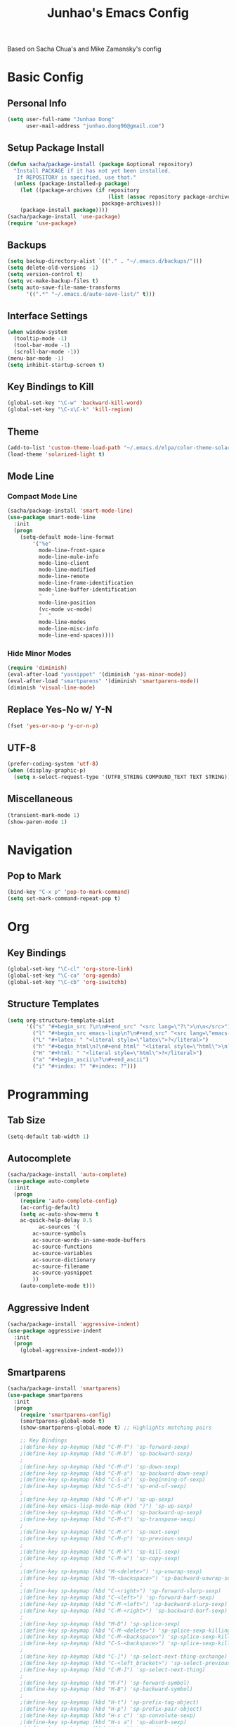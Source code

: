 #+TITLE: Junhao's Emacs Config
#+STARTUP: overview
Based on Sacha Chua's and Mike Zamansky's config

* Basic Config
** Personal Info
#+begin_src emacs-lisp
  (setq user-full-name "Junhao Dong"
        user-mail-address "junhao.dong96@gmail.com")
#+end_src

** Setup Package Install
#+begin_src emacs-lisp
  (defun sacha/package-install (package &optional repository)
    "Install PACKAGE if it has not yet been installed.
     If REPOSITORY is specified, use that."
    (unless (package-installed-p package)
      (let ((package-archives (if repository
                                  (list (assoc repository package-archives))
                                package-archives)))
      (package-install package))))
  (sacha/package-install 'use-package)
  (require 'use-package)
#+end_src

** Backups
#+begin_src emacs-lisp
  (setq backup-directory-alist `(("." . "~/.emacs.d/backups/")))
  (setq delete-old-versions -1)
  (setq version-control t)
  (setq vc-make-backup-files t)
  (setq auto-save-file-name-transforms 
        '((".*" "~/.emacs.d/auto-save-list/" t)))
#+end_src

** Interface Settings
#+begin_src emacs-lisp
  (when window-system
    (tooltip-mode -1)
    (tool-bar-mode -1)
    (scroll-bar-mode -1))
  (menu-bar-mode -1)
  (setq inhibit-startup-screen t)
#+end_src

** Key Bindings to Kill
#+begin_src emacs-lisp
  (global-set-key "\C-w" 'backward-kill-word)
  (global-set-key "\C-x\C-k" 'kill-region)
#+end_src
** Theme
#+begin_src emacs-lisp
  (add-to-list 'custom-theme-load-path "~/.emacs.d/elpa/color-theme-solarized")
  (load-theme 'solarized-light t)
#+end_src

** Mode Line
*** Compact Mode Line
#+begin_src emacs-lisp
  (sacha/package-install 'smart-mode-line)
  (use-package smart-mode-line
    :init
    (progn
      (setq-default mode-line-format 
  		  '("%e"
  		    mode-line-front-space
  		    mode-line-mule-info
  		    mode-line-client
  		    mode-line-modified
  		    mode-line-remote
  		    mode-line-frame-identification
  		    mode-line-buffer-identification
  		    "   "
  		    mode-line-position
  		    (vc-mode vc-mode)
  		    "  "
  		    mode-line-modes
  		    mode-line-misc-info
   		    mode-line-end-spaces))))

#+end_src

*** Hide Minor Modes
#+begin_src emacs-lisp
  (require 'diminish)
  (eval-after-load "yasnippet" '(diminish 'yas-minor-mode))
  (eval-after-load "smartparens" '(diminish 'smartparens-mode))
  (diminish 'visual-line-mode)
#+end_src

** Replace Yes-No w/ Y-N
#+begin_src emacs-lisp
  (fset 'yes-or-no-p 'y-or-n-p)
#+end_src

** UTF-8
#+begin_src emacs-lisp
  (prefer-coding-system 'utf-8)
  (when (display-graphic-p)
    (setq x-select-request-type '(UTF8_STRING COMPOUND_TEXT TEXT STRING)))
#+end_src

** Miscellaneous
#+begin_src emacs-lisp
  (transient-mark-mode 1)
  (show-paren-mode 1)
#+end_src
   
* Navigation
** Pop to Mark
#+begin_src emacs-lisp :tangle no
  (bind-key "C-x p" 'pop-to-mark-command)
  (setq set-mark-command-repeat-pop t)
#+end_src

* Org
** Key Bindings
#+begin_src emacs-lisp
  (global-set-key "\C-cl" 'org-store-link)
  (global-set-key "\C-ca" 'org-agenda)
  (global-set-key "\C-cb" 'org-iswitchb)
#+end_src

** Structure Templates
#+begin_src emacs-lisp
  (setq org-structure-template-alist 
        '(("s" "#+begin_src ?\n\n#+end_src" "<src lang=\"?\">\n\n</src>")
          ("l" "#+begin_src emacs-lisp\n?\n#+end_src" "<src lang=\"emacs-lisp\">\n?\n</src>")
          ("L" "#+latex: " "<literal style=\"latex\">?</literal>")
          ("h" "#+begin_html\n?\n#+end_html" "<literal style=\"html\">\n?\n</literal>")
          ("H" "#+html: " "<literal style=\"html\">?</literal>")
          ("a" "#+begin_ascii\n?\n#+end_ascii")
          ("i" "#+index: ?" "#+index: ?")))
#+end_src
* Programming
** Tab Size
#+begin_src emacs-lisp :tangle no
  (setq-default tab-width 1)
#+end_src

** Autocomplete
#+begin_src emacs-lisp
  (sacha/package-install 'auto-complete)
  (use-package auto-complete
    :init
    (progn
      (require 'auto-complete-config)
      (ac-config-default)
      (setq ac-auto-show-menu t
  	  ac-quick-help-delay 0.5
            ac-sources '(
  		  ac-source-symbols
  		  ac-source-words-in-same-mode-buffers
  		  ac-source-functions
  		  ac-source-variables
  		  ac-source-dictionary
  		  ac-source-filename
  		  ac-source-yasnippet
  		  ))
      (auto-complete-mode t)))
#+end_src

** Aggressive Indent
#+begin_src emacs-lisp :tangle no
  (sacha/package-install 'aggressive-indent)
  (use-package aggressive-indent
    :init
    (progn
      (global-aggressive-indent-mode)))
#+end_src

** Smartparens
#+begin_src emacs-lisp
(sacha/package-install 'smartparens)
(use-package smartparens 
  :init
  (progn
    (require 'smartparens-config)
    (smartparens-global-mode t)
    (show-smartparens-global-mode t) ;; Highlights matching pairs

    ;; Key Bindings
    ;(define-key sp-keymap (kbd "C-M-f") 'sp-forward-sexp)
    ;(define-key sp-keymap (kbd "C-M-b") 'sp-backward-sexp)
    ;
    ;(define-key sp-keymap (kbd "C-M-d") 'sp-down-sexp)
    ;(define-key sp-keymap (kbd "C-M-a") 'sp-backward-down-sexp)
    ;(define-key sp-keymap (kbd "C-S-a") 'sp-beginning-of-sexp)
    ;(define-key sp-keymap (kbd "C-S-d") 'sp-end-of-sexp)
    ;
    ;(define-key sp-keymap (kbd "C-M-e") 'sp-up-sexp)
    ;(define-key emacs-lisp-mode-map (kbd ")") 'sp-up-sexp)
    ;(define-key sp-keymap (kbd "C-M-u") 'sp-backward-up-sexp)
    ;(define-key sp-keymap (kbd "C-M-t") 'sp-transpose-sexp)
    ;
    ;(define-key sp-keymap (kbd "C-M-n") 'sp-next-sexp)
    ;(define-key sp-keymap (kbd "C-M-p") 'sp-previous-sexp)
    ;
    ;(define-key sp-keymap (kbd "C-M-k") 'sp-kill-sexp)
    ;(define-key sp-keymap (kbd "C-M-w") 'sp-copy-sexp)
    ;
    ;(define-key sp-keymap (kbd "M-<delete>") 'sp-unwrap-sexp)
    ;(define-key sp-keymap (kbd "M-<backspace>") 'sp-backward-unwrap-sexp)
    ;
    ;(define-key sp-keymap (kbd "C-<right>") 'sp-forward-slurp-sexp)
    ;(define-key sp-keymap (kbd "C-<left>") 'sp-forward-barf-sexp)
    ;(define-key sp-keymap (kbd "C-M-<left>") 'sp-backward-slurp-sexp)
    ;(define-key sp-keymap (kbd "C-M-<right>") 'sp-backward-barf-sexp)
    ;
    ;(define-key sp-keymap (kbd "M-D") 'sp-splice-sexp)
    ;(define-key sp-keymap (kbd "C-M-<delete>") 'sp-splice-sexp-killing-forward)
    ;(define-key sp-keymap (kbd "C-M-<backspace>") 'sp-splice-sexp-killing-backward)
    ;(define-key sp-keymap (kbd "C-S-<backspace>") 'sp-splice-sexp-killing-around)
    ;
    ;(define-key sp-keymap (kbd "C-]") 'sp-select-next-thing-exchange)
    ;(define-key sp-keymap (kbd "C-<left_bracket>") 'sp-select-previous-thing)
    ;(define-key sp-keymap (kbd "C-M-]") 'sp-select-next-thing)
    ;
    ;(define-key sp-keymap (kbd "M-F") 'sp-forward-symbol)
    ;(define-key sp-keymap (kbd "M-B") 'sp-backward-symbol)
    ;
    ;(define-key sp-keymap (kbd "H-t") 'sp-prefix-tag-object)
    ;(define-key sp-keymap (kbd "H-p") 'sp-prefix-pair-object)
    ;(define-key sp-keymap (kbd "H-s c") 'sp-convolute-sexp)
    ;(define-key sp-keymap (kbd "H-s a") 'sp-absorb-sexp)
    ;(define-key sp-keymap (kbd "H-s e") 'sp-emit-sexp)
    ;(define-key sp-keymap (kbd "H-s p") 'sp-add-to-previous-sexp)
    ;(define-key sp-keymap (kbd "H-s n") 'sp-add-to-next-sexp)
    ;(define-key sp-keymap (kbd "H-s j") 'sp-join-sexp)
    ;(define-key sp-keymap (kbd "H-s s") 'sp-split-sexp)

    ;; Pair management
    (sp-local-tag '(sgml-mode html-mode web-mode) 
                  "<" "<_>" "</_>" :transform 'sp-match-sgml-tags)
    (sp-local-tag '(tex-mode plain-tex-mode latex-mode) 
    	        "\\b" "\\begin{_}" "\\end{_}")
  
    (sp-local-pair 'minibuffer-inactive-mode "'" nil :actions nil)))
#+end_src

** Snippets
#+begin_src emacs-lisp
  (sacha/package-install 'yasnippet)
  (sacha/package-install 'java-snippets)
  ;;(sacha/package-install 'helm-c-yasnippet)
  (use-package yasnippet
    :init
    (progn
      (setq yas-snippet-dirs "~/.emacs.d/snippets/")
      (yas-global-mode t)))
#+end_src

** Javascript
#+begin_src emacs-lisp
  (sacha/package-install 'json-mode)
  (sacha/package-install 'js2-mode)
  (sacha/package-install 'ac-js2)
  (sacha/package-install 'tern)
  (sacha/package-install 'tern-auto-complete)
  
  (add-to-list 'auto-mode-alist '("\\.js$" . js2-mode))
  
  (use-package tern
    :init
    (progn
    (tern-ac-setup)
    (add-hook 'js-mode-hook 'tern-ac-setup 'tern-mode)))
  
  (add-hook 'js2-mode-hook 'tern-ac-setup)
  (add-hook 'js2-mode-hook 'tern-mode)
  (use-package js2-mode)
#+end_src

** Web
#+begin_src emacs-lisp
  (sacha/package-install 'web-mode)
  (sacha/package-install 'ac-html)
  (use-package web-mode
    :init
    (progn
    (add-to-list 'auto-mode-alist '("\\.html\\'" . web-mode))
    (setq web-mode-engines-alist
                                  '(("underscorejs"    . "\\.js\\'")
  				  ("django"  . "\\.html\\.")))))
  (use-package ac-html
   :init 
    (progn
    (add-to-list 'web-mode-ac-sources-alist
  	       '("html" . (ac-source-html-tag
  			   ac-source-html-attribute)))))
#+end_src
